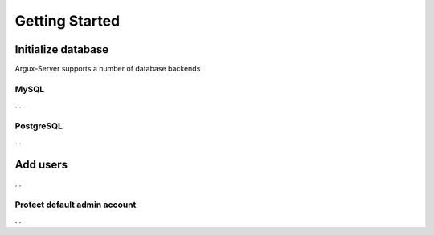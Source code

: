 ===============
Getting Started
===============


Initialize database
-------------------
Argux-Server supports a number of database backends

MySQL
~~~~~
...

PostgreSQL
~~~~~~~~~~
...


Add users
---------------
...

Protect default admin account
~~~~~~~~~~~~~~~~~~~~~~~~~~~~~
...

